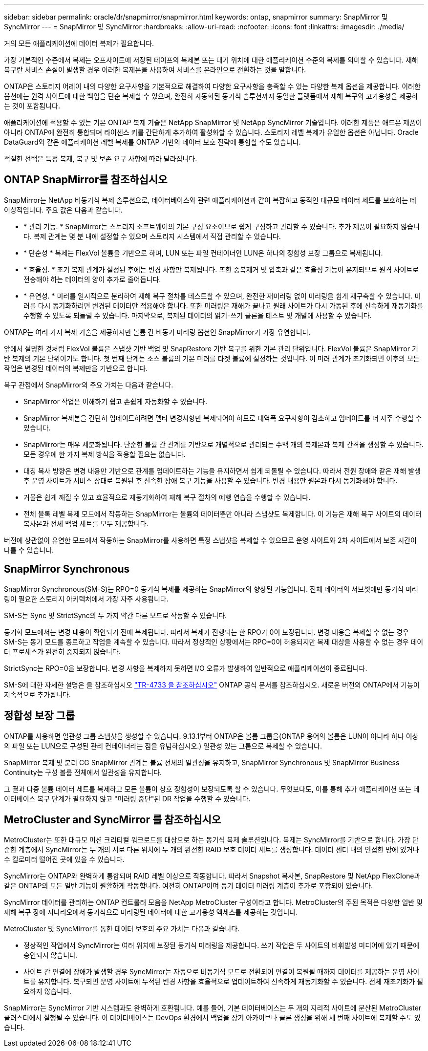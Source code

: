 ---
sidebar: sidebar 
permalink: oracle/dr/snapmirror/snapmirror.html 
keywords: ontap, snapmirror 
summary: SnapMirror 및 SyncMirror 
---
= SnapMirror 및 SyncMirror
:hardbreaks:
:allow-uri-read: 
:nofooter: 
:icons: font
:linkattrs: 
:imagesdir: ./media/


[role="lead"]
거의 모든 애플리케이션에 데이터 복제가 필요합니다.

가장 기본적인 수준에서 복제는 오프사이트에 저장된 테이프의 복제본 또는 대기 위치에 대한 애플리케이션 수준의 복제를 의미할 수 있습니다. 재해 복구란 서비스 손실이 발생할 경우 이러한 복제본을 사용하여 서비스를 온라인으로 전환하는 것을 말합니다.

ONTAP은 스토리지 어레이 내의 다양한 요구사항을 기본적으로 해결하여 다양한 요구사항을 충족할 수 있는 다양한 복제 옵션을 제공합니다. 이러한 옵션에는 원격 사이트에 대한 백업을 단순 복제할 수 있으며, 완전히 자동화된 동기식 솔루션까지 동일한 플랫폼에서 재해 복구와 고가용성을 제공하는 것이 포함됩니다.

애플리케이션에 적용할 수 있는 기본 ONTAP 복제 기술은 NetApp SnapMirror 및 NetApp SyncMirror 기술입니다. 이러한 제품은 애드온 제품이 아니라 ONTAP에 완전히 통합되며 라이센스 키를 간단하게 추가하여 활성화할 수 있습니다. 스토리지 레벨 복제가 유일한 옵션은 아닙니다. Oracle DataGuard와 같은 애플리케이션 레벨 복제를 ONTAP 기반의 데이터 보호 전략에 통합할 수도 있습니다.

적절한 선택은 특정 복제, 복구 및 보존 요구 사항에 따라 달라집니다.



== ONTAP SnapMirror를 참조하십시오

SnapMirror는 NetApp 비동기식 복제 솔루션으로, 데이터베이스와 관련 애플리케이션과 같이 복잡하고 동적인 대규모 데이터 세트를 보호하는 데 이상적입니다. 주요 값은 다음과 같습니다.

* * 관리 기능. * SnapMirror는 스토리지 소프트웨어의 기본 구성 요소이므로 쉽게 구성하고 관리할 수 있습니다. 추가 제품이 필요하지 않습니다. 복제 관계는 몇 분 내에 설정할 수 있으며 스토리지 시스템에서 직접 관리할 수 있습니다.
* * 단순성 * 복제는 FlexVol 볼륨을 기반으로 하며, LUN 또는 파일 컨테이너인 LUN은 하나의 정합성 보장 그룹으로 복제됩니다.
* * 효율성. * 초기 복제 관계가 설정된 후에는 변경 사항만 복제됩니다. 또한 중복제거 및 압축과 같은 효율성 기능이 유지되므로 원격 사이트로 전송해야 하는 데이터의 양이 추가로 줄어듭니다.
* * 유연성. * 미러를 일시적으로 분리하여 재해 복구 절차를 테스트할 수 있으며, 완전한 재미러링 없이 미러링을 쉽게 재구축할 수 있습니다. 미러를 다시 동기화하려면 변경된 데이터만 적용해야 합니다. 또한 미러링은 재해가 끝나고 원래 사이트가 다시 가동된 후에 신속하게 재동기화를 수행할 수 있도록 되돌릴 수 있습니다. 마지막으로, 복제된 데이터의 읽기-쓰기 클론을 테스트 및 개발에 사용할 수 있습니다.


ONTAP는 여러 가지 복제 기술을 제공하지만 볼륨 간 비동기 미러링 옵션인 SnapMirror가 가장 유연합니다.

앞에서 설명한 것처럼 FlexVol 볼륨은 스냅샷 기반 백업 및 SnapRestore 기반 복구를 위한 기본 관리 단위입니다. FlexVol 볼륨은 SnapMirror 기반 복제의 기본 단위이기도 합니다. 첫 번째 단계는 소스 볼륨의 기본 미러를 타겟 볼륨에 설정하는 것입니다. 이 미러 관계가 초기화되면 이후의 모든 작업은 변경된 데이터의 복제만을 기반으로 합니다.

복구 관점에서 SnapMirror의 주요 가치는 다음과 같습니다.

* SnapMirror 작업은 이해하기 쉽고 손쉽게 자동화할 수 있습니다.
* SnapMirror 복제본을 간단히 업데이트하려면 델타 변경사항만 복제되어야 하므로 대역폭 요구사항이 감소하고 업데이트를 더 자주 수행할 수 있습니다.
* SnapMirror는 매우 세분화됩니다. 단순한 볼륨 간 관계를 기반으로 개별적으로 관리되는 수백 개의 복제본과 복제 간격을 생성할 수 있습니다. 모든 경우에 한 가지 복제 방식을 적용할 필요는 없습니다.
* 대칭 복사 방향은 변경 내용만 기반으로 관계를 업데이트하는 기능을 유지하면서 쉽게 되돌릴 수 있습니다. 따라서 전원 장애와 같은 재해 발생 후 운영 사이트가 서비스 상태로 복원된 후 신속한 장애 복구 기능을 사용할 수 있습니다. 변경 내용만 원본과 다시 동기화해야 합니다.
* 거울은 쉽게 깨질 수 있고 효율적으로 재동기화하여 재해 복구 절차의 예행 연습을 수행할 수 있습니다.
* 전체 블록 레벨 복제 모드에서 작동하는 SnapMirror는 볼륨의 데이터뿐만 아니라 스냅샷도 복제합니다. 이 기능은 재해 복구 사이트의 데이터 복사본과 전체 백업 세트를 모두 제공합니다.


버전에 상관없이 유연한 모드에서 작동하는 SnapMirror를 사용하면 특정 스냅샷을 복제할 수 있으므로 운영 사이트와 2차 사이트에서 보존 시간이 다를 수 있습니다.



== SnapMirror Synchronous

SnapMirror Synchronous(SM-S)는 RPO=0 동기식 복제를 제공하는 SnapMirror의 향상된 기능입니다. 전체 데이터의 서브셋에만 동기식 미러링이 필요한 스토리지 아키텍처에서 가장 자주 사용됩니다.

SM-S는 Sync 및 StrictSync의 두 가지 약간 다른 모드로 작동할 수 있습니다.

동기화 모드에서는 변경 내용이 확인되기 전에 복제됩니다. 따라서 복제가 진행되는 한 RPO가 0이 보장됩니다. 변경 내용을 복제할 수 없는 경우 SM-S는 동기 모드를 종료하고 작업을 계속할 수 있습니다. 따라서 정상적인 상황에서는 RPO=0이 허용되지만 복제 대상을 사용할 수 없는 경우 데이터 프로세스가 완전히 중지되지 않습니다.

StrictSync는 RPO=0을 보장합니다. 변경 사항을 복제하지 못하면 I/O 오류가 발생하여 일반적으로 애플리케이션이 종료됩니다.

SM-S에 대한 자세한 설명은 을 참조하십시오 https://www.netapp.com/media/17174-tr4733.pdf?v=1221202075448P["TR-4733 을 참조하십시오"^] ONTAP 공식 문서를 참조하십시오. 새로운 버전의 ONTAP에서 기능이 지속적으로 추가됩니다.



== 정합성 보장 그룹

ONTAP를 사용하면 일관성 그룹 스냅샷을 생성할 수 있습니다. 9.13.1부터 ONTAP은 볼륨 그룹을(ONTAP 용어의 볼륨은 LUN이 아니라 하나 이상의 파일 또는 LUN으로 구성된 관리 컨테이너라는 점을 유념하십시오.) 일관성 있는 그룹으로 복제할 수 있습니다.

SnapMirror 복제 및 분리 CG SnapMirror 관계는 볼륨 전체의 일관성을 유지하고, SnapMirror Synchronous 및 SnapMirror Business Continuity는 구성 볼륨 전체에서 일관성을 유지합니다.

그 결과 다중 볼륨 데이터 세트를 복제하고 모든 볼륨이 상호 정합성이 보장되도록 할 수 있습니다. 무엇보다도, 이를 통해 추가 애플리케이션 또는 데이터베이스 복구 단계가 필요하지 않고 "미러링 중단"된 DR 작업을 수행할 수 있습니다.



== MetroCluster and SyncMirror 를 참조하십시오

MetroCluster는 또한 대규모 미션 크리티컬 워크로드를 대상으로 하는 동기식 복제 솔루션입니다. 복제는 SyncMirror를 기반으로 합니다. 가장 단순한 계층에서 SyncMirror는 두 개의 서로 다른 위치에 두 개의 완전한 RAID 보호 데이터 세트를 생성합니다. 데이터 센터 내의 인접한 방에 있거나 수 킬로미터 떨어진 곳에 있을 수 있습니다.

SyncMirror는 ONTAP와 완벽하게 통합되며 RAID 레벨 이상으로 작동합니다. 따라서 Snapshot 복사본, SnapRestore 및 NetApp FlexClone과 같은 ONTAP의 모든 일반 기능이 원활하게 작동합니다. 여전히 ONTAP이며 동기 데이터 미러링 계층이 추가로 포함되어 있습니다.

SyncMirror 데이터를 관리하는 ONTAP 컨트롤러 모음을 NetApp MetroCluster 구성이라고 합니다. MetroCluster의 주된 목적은 다양한 일반 및 재해 복구 장애 시나리오에서 동기식으로 미러링된 데이터에 대한 고가용성 액세스를 제공하는 것입니다.

MetroCluster 및 SyncMirror를 통한 데이터 보호의 주요 가치는 다음과 같습니다.

* 정상적인 작업에서 SyncMirror는 여러 위치에 보장된 동기식 미러링을 제공합니다. 쓰기 작업은 두 사이트의 비휘발성 미디어에 있기 때문에 승인되지 않습니다.
* 사이트 간 연결에 장애가 발생할 경우 SyncMirror는 자동으로 비동기식 모드로 전환되어 연결이 복원될 때까지 데이터를 제공하는 운영 사이트를 유지합니다. 복구되면 운영 사이트에 누적된 변경 사항을 효율적으로 업데이트하여 신속하게 재동기화할 수 있습니다. 전체 재초기화가 필요하지 않습니다.


SnapMirror는 SyncMirror 기반 시스템과도 완벽하게 호환됩니다. 예를 들어, 기본 데이터베이스는 두 개의 지리적 사이트에 분산된 MetroCluster 클러스터에서 실행될 수 있습니다. 이 데이터베이스는 DevOps 환경에서 백업을 장기 아카이브나 클론 생성을 위해 세 번째 사이트에 복제할 수도 있습니다.
